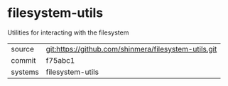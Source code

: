 * filesystem-utils

Utilities for interacting with the filesystem

|---------+------------------------------------------------------|
| source  | git:https://github.com/shinmera/filesystem-utils.git |
| commit  | f75abc1                                              |
| systems | filesystem-utils                                     |
|---------+------------------------------------------------------|
